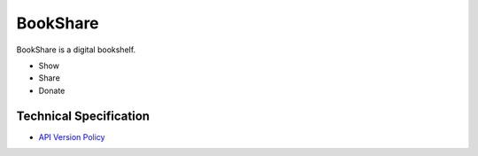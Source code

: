 BookShare
=========

BookShare is a digital bookshelf.

- Show
- Share
- Donate


Technical Specification
-----------------------
* `API Version Policy </VERSION.rst>`_
